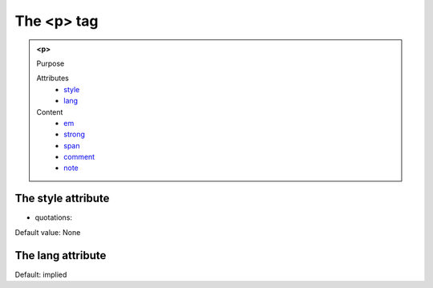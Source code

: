 ===========
The <p> tag
===========
   
.. admonition:: <p>
   
   Purpose

   Attributes
      - `style <#the-style-attribute>`__
      - `lang <#the-lang-attribute>`__

   Content
      - `em <em.html>`__
      - `strong <strong.html>`__
      - `span <span.html>`__
      - `comment <comment.html>`__
      - `note <note.html>`__

The style attribute
-------------------

- quotations: 

Default value: None

The lang attribute
------------------

Default: implied

